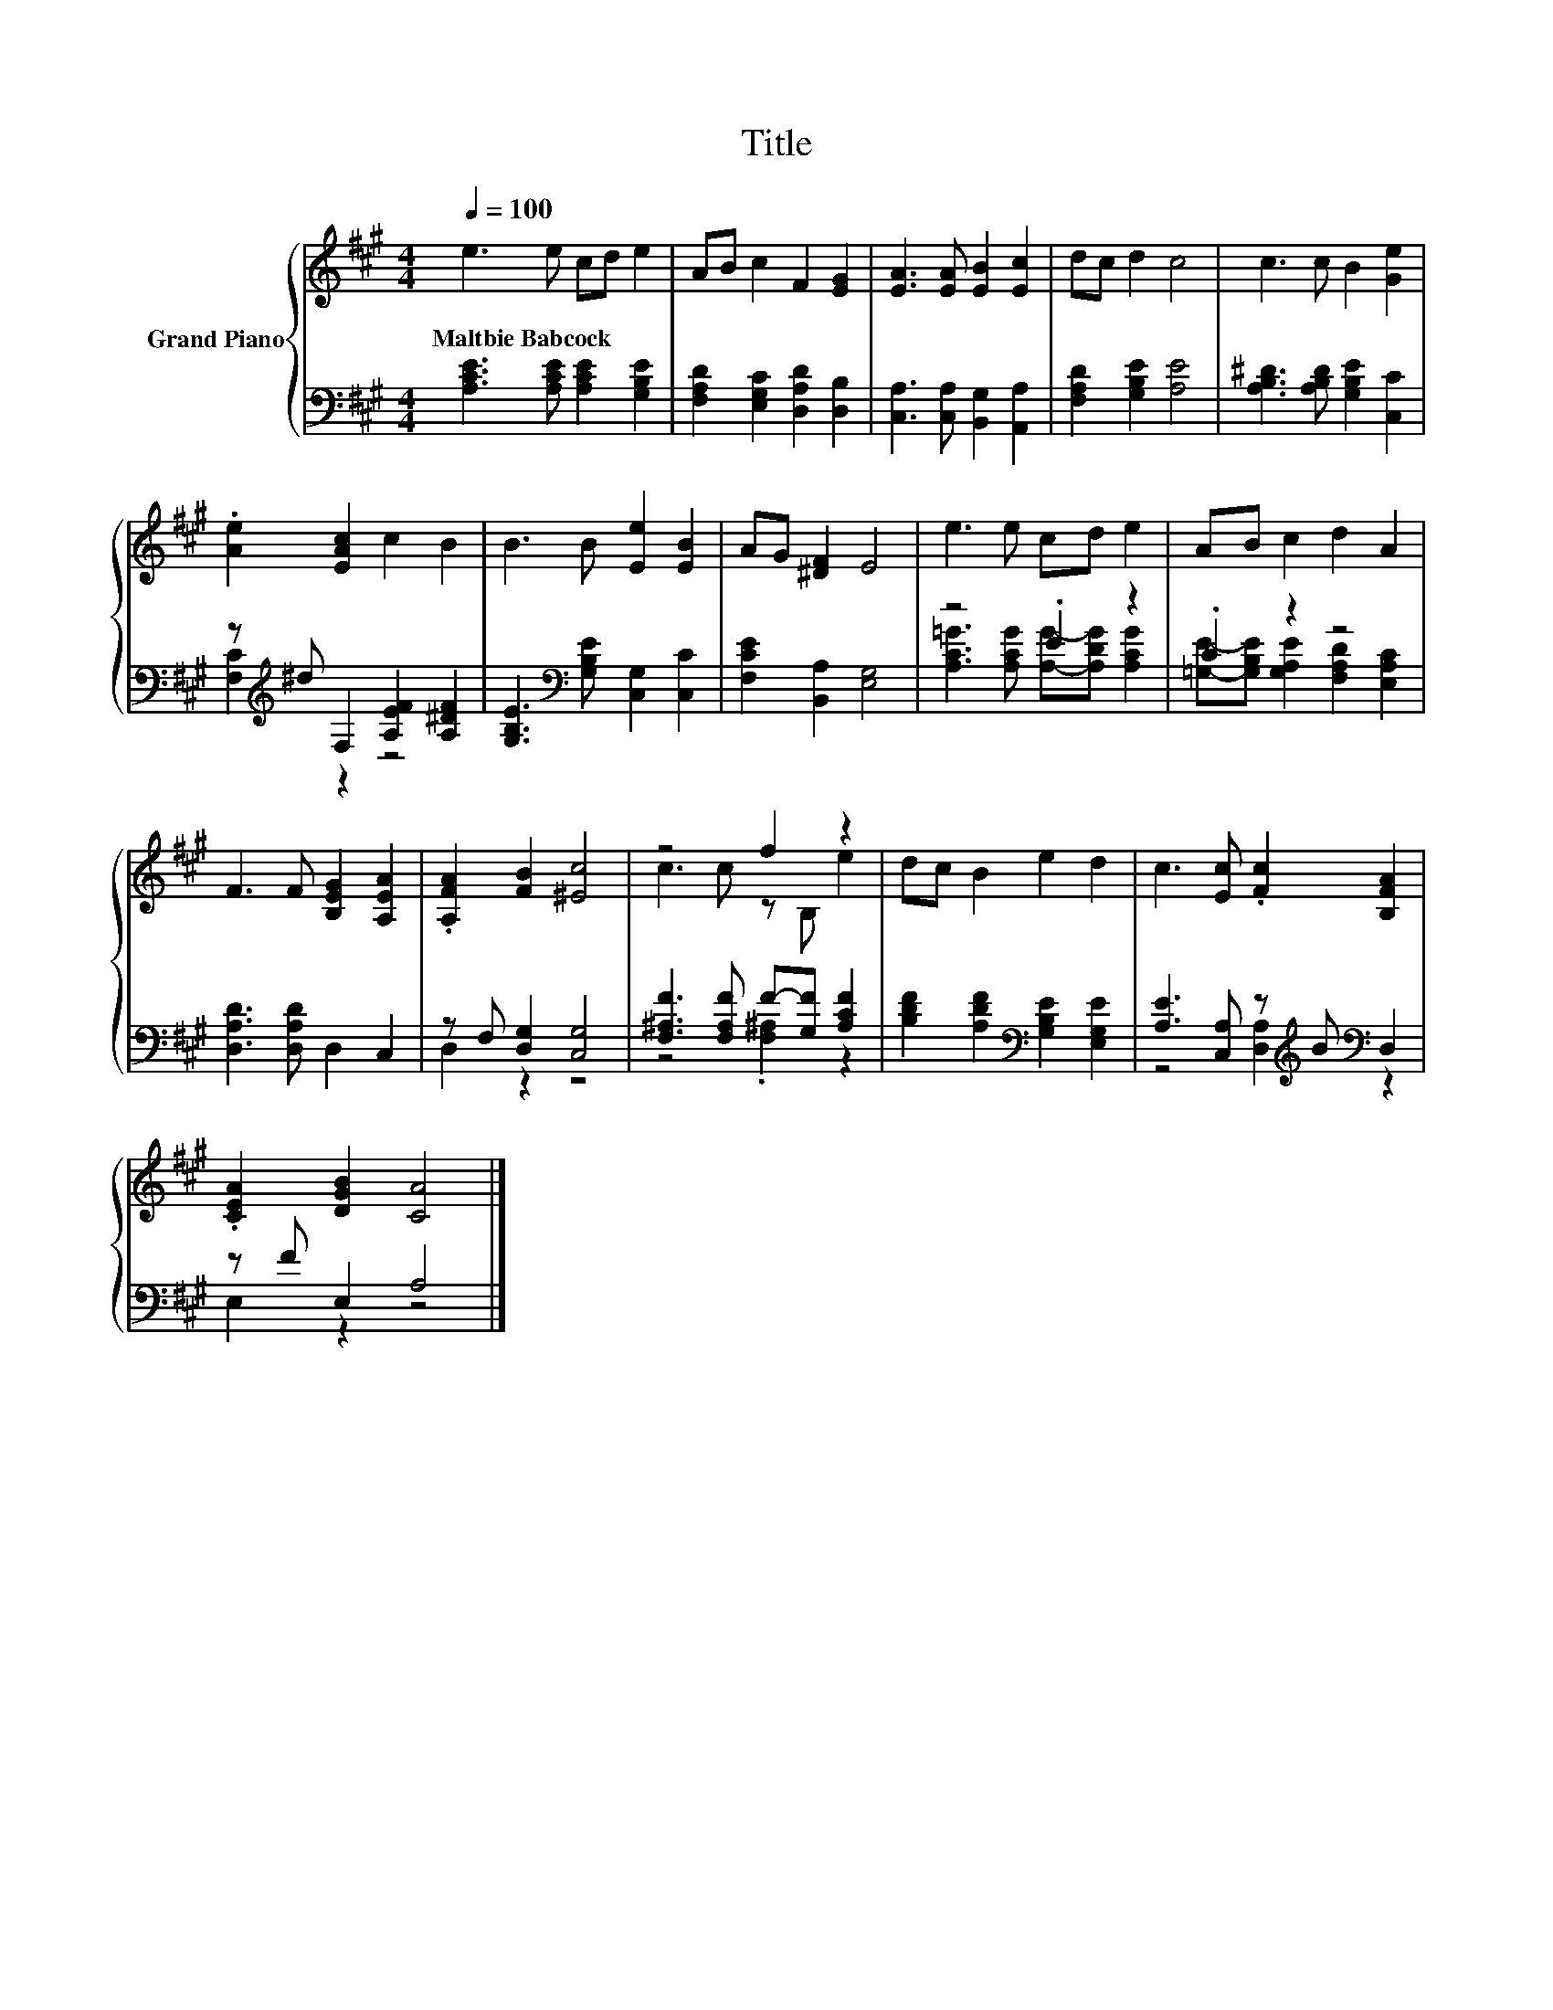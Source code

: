 X:1
T:Title
%%score { ( 1 4 ) | ( 2 3 ) }
L:1/8
Q:1/4=100
M:4/4
K:A
V:1 treble nm="Grand Piano"
V:4 treble 
V:2 bass 
V:3 bass 
V:1
 e3 e cd e2 | AB c2 F2 [EG]2 | [EA]3 [EA] [EB]2 [Ec]2 | dc d2 c4 | c3 c B2 [Ge]2 | %5
w: Maltbie~Babcock * * * *|||||
 .[Ae]2 [EAc]2 c2 B2 | B3 B [Ee]2 [EB]2 | AG [^DF]2 E4 | e3 e cd e2 | AB c2 d2 A2 | %10
w: |||||
 F3 F [B,EG]2 [A,EA]2 | .[A,FA]2 [FB]2 [^Ec]4 | z4 f2 z2 | dc B2 e2 d2 | c3 [Ec] .[Fc]2 [B,FA]2 | %15
w: |||||
 .[CEA]2 [DGB]2 [CA]4 |] %16
w: |
V:2
 [A,CE]3 [A,CE] [A,CE]2 [G,B,E]2 | [F,A,D]2 [E,G,C]2 [D,A,D]2 [D,B,]2 | %2
 [C,A,]3 [C,A,] [B,,G,]2 [A,,A,]2 | [F,A,D]2 [G,B,E]2 [A,E]4 | [A,B,^D]3 [A,B,D] [G,B,E]2 [C,C]2 | %5
 z[K:treble] ^d F,2 [A,EF]2 [A,^DF]2 | [G,B,E]3[K:bass] [G,B,E] [C,G,]2 [C,C]2 | %7
 [F,CE]2 [B,,A,]2 [E,G,]4 | z4 .E2 z2 | .C2 z2 z4 | [D,A,D]3 [D,A,D] D,2 C,2 | %11
 z F, [D,G,]2 [C,G,]4 | [F,^A,F]3 [F,A,F] F-[G,F] [A,CF]2 | %13
 [B,DF]2 [A,DF]2[K:bass] [G,B,E]2 [E,G,E]2 | [A,E]3 [C,A,] z[K:treble] B[K:bass] D,2 | %15
 z F E,2 A,4 |] %16
V:3
 x8 | x8 | x8 | x8 | x8 | [F,C]2[K:treble] z2 z4 | x3[K:bass] x5 | x8 | %8
 [A,C=G]3 [A,CG] [A,G]-[A,DG] [A,CG]2 | [=G,E]-[G,B,E] [G,A,E]2 [F,A,D]2 [E,A,C]2 | x8 | %11
 D,2 z2 z4 | z4 .[F,^A,]2 z2 | x4[K:bass] x4 | z4 [D,A,]2[K:treble][K:bass] z2 | E,2 z2 z4 |] %16
V:4
 x8 | x8 | x8 | x8 | x8 | x8 | x8 | x8 | x8 | x8 | x8 | x8 | c3 c z B, e2 | x8 | x8 | x8 |] %16

